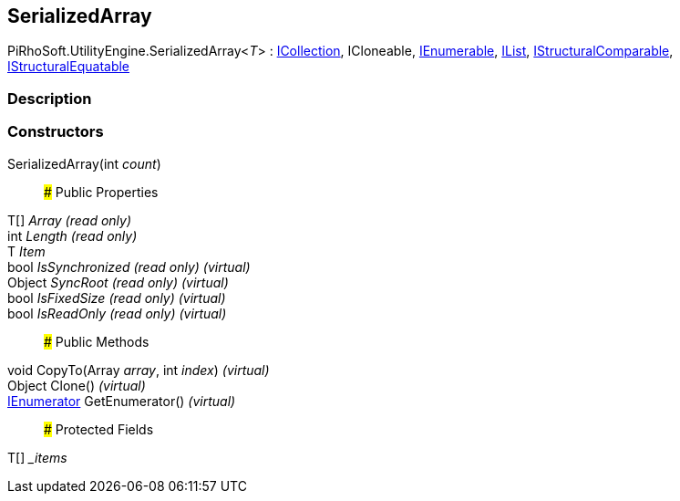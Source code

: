 [#engine/serialized-array-1]

## SerializedArray

PiRhoSoft.UtilityEngine.SerializedArray<__T__> : https://docs.microsoft.com/en-us/dotnet/api/System.Collections.ICollection[ICollection^], ICloneable, https://docs.microsoft.com/en-us/dotnet/api/System.Collections.IEnumerable[IEnumerable^], https://docs.microsoft.com/en-us/dotnet/api/System.Collections.IList[IList^], https://docs.microsoft.com/en-us/dotnet/api/System.Collections.IStructuralComparable[IStructuralComparable^], https://docs.microsoft.com/en-us/dotnet/api/System.Collections.IStructuralEquatable[IStructuralEquatable^]

### Description

### Constructors

SerializedArray(int _count_)::

### Public Properties

T[] _Array_ _(read only)_::

int _Length_ _(read only)_::

T _Item_::

bool _IsSynchronized_ _(read only)_ _(virtual)_::

Object _SyncRoot_ _(read only)_ _(virtual)_::

bool _IsFixedSize_ _(read only)_ _(virtual)_::

bool _IsReadOnly_ _(read only)_ _(virtual)_::

### Public Methods

void CopyTo(Array _array_, int _index_) _(virtual)_::

Object Clone() _(virtual)_::

https://docs.microsoft.com/en-us/dotnet/api/System.Collections.IEnumerator[IEnumerator^] GetEnumerator() _(virtual)_::

### Protected Fields

T[] __items_::